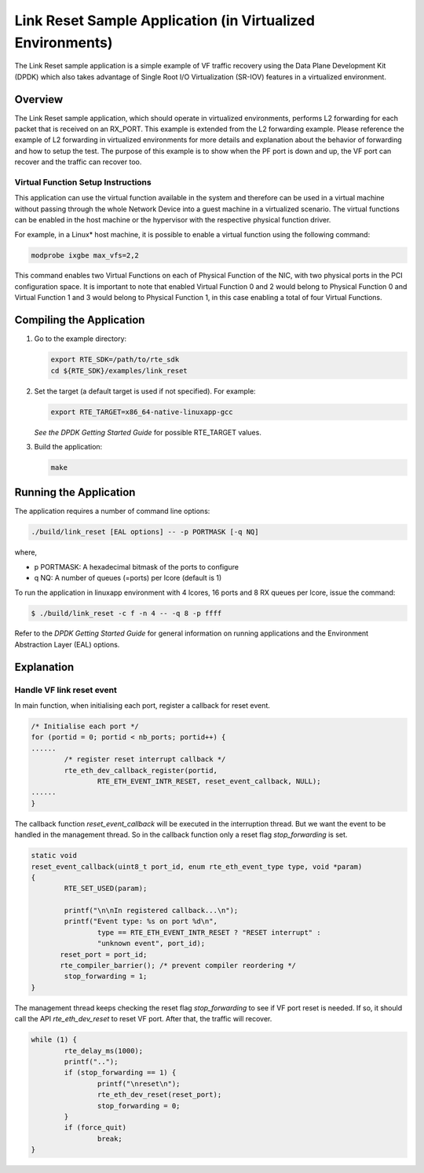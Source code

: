 ..  BSD LICENSE
    Copyright(c) 2010-2016 Intel Corporation. All rights reserved.
    All rights reserved.

    Redistribution and use in source and binary forms, with or without
    modification, are permitted provided that the following conditions
    are met:

    * Redistributions of source code must retain the above copyright
    notice, this list of conditions and the following disclaimer.
    * Redistributions in binary form must reproduce the above copyright
    notice, this list of conditions and the following disclaimer in
    the documentation and/or other materials provided with the
    distribution.
    * Neither the name of Intel Corporation nor the names of its
    contributors may be used to endorse or promote products derived
    from this software without specific prior written permission.

    THIS SOFTWARE IS PROVIDED BY THE COPYRIGHT HOLDERS AND CONTRIBUTORS
    "AS IS" AND ANY EXPRESS OR IMPLIED WARRANTIES, INCLUDING, BUT NOT
    LIMITED TO, THE IMPLIED WARRANTIES OF MERCHANTABILITY AND FITNESS FOR
    A PARTICULAR PURPOSE ARE DISCLAIMED. IN NO EVENT SHALL THE COPYRIGHT
    OWNER OR CONTRIBUTORS BE LIABLE FOR ANY DIRECT, INDIRECT, INCIDENTAL,
    SPECIAL, EXEMPLARY, OR CONSEQUENTIAL DAMAGES (INCLUDING, BUT NOT
    LIMITED TO, PROCUREMENT OF SUBSTITUTE GOODS OR SERVICES; LOSS OF USE,
    DATA, OR PROFITS; OR BUSINESS INTERRUPTION) HOWEVER CAUSED AND ON ANY
    THEORY OF LIABILITY, WHETHER IN CONTRACT, STRICT LIABILITY, OR TORT
    (INCLUDING NEGLIGENCE OR OTHERWISE) ARISING IN ANY WAY OUT OF THE USE
    OF THIS SOFTWARE, EVEN IF ADVISED OF THE POSSIBILITY OF SUCH DAMAGE.

Link Reset Sample Application (in Virtualized Environments)
===========================================================

The Link Reset sample application is a simple example of VF traffic recovery
using the Data Plane Development Kit (DPDK) which also takes advantage of Single
Root I/O Virtualization (SR-IOV) features in a virtualized environment.

Overview
--------

The Link Reset sample application, which should operate in virtualized
environments, performs L2 forwarding for each packet that is received on an
RX_PORT.
This example is extended from the L2 forwarding example. Please reference the
example of L2 forwarding in virtualized environments for more details and
explanation about the behavior of forwarding and how to setup the test.
The purpose of this example is to show when the PF port is down and up, the VF
port can recover and the traffic can recover too.

Virtual Function Setup Instructions
~~~~~~~~~~~~~~~~~~~~~~~~~~~~~~~~~~~

This application can use the virtual function available in the system and
therefore can be used in a virtual machine without passing through
the whole Network Device into a guest machine in a virtualized scenario.
The virtual functions can be enabled in the host machine or the hypervisor
with the respective physical function driver.

For example, in a Linux* host machine, it is possible to enable a virtual
function using the following command:

.. code-block:: console

    modprobe ixgbe max_vfs=2,2

This command enables two Virtual Functions on each of Physical Function of the
NIC, with two physical ports in the PCI configuration space.
It is important to note that enabled Virtual Function 0 and 2 would belong to
Physical Function 0 and Virtual Function 1 and 3 would belong to Physical
Function 1, in this case enabling a total of four Virtual Functions.

Compiling the Application
-------------------------

#.  Go to the example directory:

    .. code-block:: console

        export RTE_SDK=/path/to/rte_sdk
        cd ${RTE_SDK}/examples/link_reset

#.  Set the target (a default target is used if not specified). For example:

    .. code-block:: console

        export RTE_TARGET=x86_64-native-linuxapp-gcc

    *See the DPDK Getting Started Guide* for possible RTE_TARGET values.

#.  Build the application:

    .. code-block:: console

        make

Running the Application
-----------------------

The application requires a number of command line options:

.. code-block:: console

    ./build/link_reset [EAL options] -- -p PORTMASK [-q NQ]

where,

*   p PORTMASK: A hexadecimal bitmask of the ports to configure

*   q NQ: A number of queues (=ports) per lcore (default is 1)

To run the application in linuxapp environment with 4 lcores, 16 ports and 8 RX
queues per lcore, issue the command:

.. code-block:: console

    $ ./build/link_reset -c f -n 4 -- -q 8 -p ffff

Refer to the *DPDK Getting Started Guide* for general information on running applications
and the Environment Abstraction Layer (EAL) options.

Explanation
-----------

Handle VF link reset event
~~~~~~~~~~~~~~~~~~~~~~~~~~

In main function, when initialising each port, register a callback for reset
event.

.. code-block:: c

        /* Initialise each port */
        for (portid = 0; portid < nb_ports; portid++) {
        ......
                /* register reset interrupt callback */
                rte_eth_dev_callback_register(portid,
                        RTE_ETH_EVENT_INTR_RESET, reset_event_callback, NULL);
        ......
        }

The callback function *reset_event_callback* will be executed in the
interruption thread. But we want the event to be handled in the management
thread. So in the callback function only a reset flag *stop_forwarding* is set.

.. code-block:: c

        static void
        reset_event_callback(uint8_t port_id, enum rte_eth_event_type type, void *param)
        {
                RTE_SET_USED(param);

                printf("\n\nIn registered callback...\n");
                printf("Event type: %s on port %d\n",
                        type == RTE_ETH_EVENT_INTR_RESET ? "RESET interrupt" :
                        "unknown event", port_id);
               reset_port = port_id;
               rte_compiler_barrier(); /* prevent compiler reordering */
                stop_forwarding = 1;
        }

The management thread keeps checking the reset flag *stop_forwarding* to see
if VF port reset is needed. If so, it should call the API *rte_eth_dev_reset*
to reset VF port. After that, the traffic will recover.

.. code-block:: c

        while (1) {
                rte_delay_ms(1000);
                printf("..");
                if (stop_forwarding == 1) {
                        printf("\nreset\n");
                        rte_eth_dev_reset(reset_port);
                        stop_forwarding = 0;
                }
                if (force_quit)
                        break;
        }
